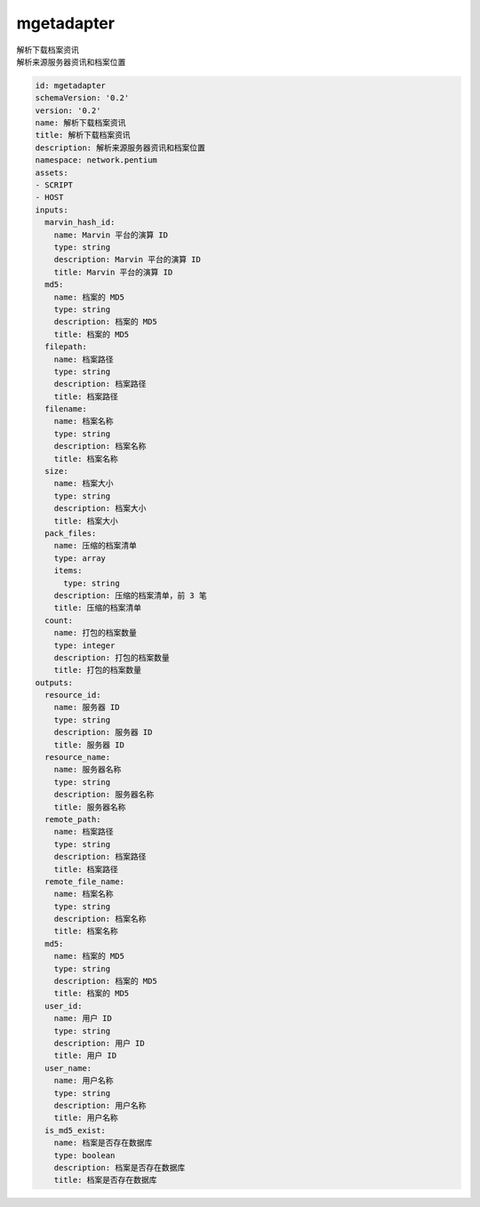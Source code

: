 mgetadapter
**********************************
| 解析下载档案资讯
| 解析来源服务器资讯和档案位置

.. code-block:: yaml

    id: mgetadapter
    schemaVersion: '0.2'
    version: '0.2'
    name: 解析下载档案资讯
    title: 解析下载档案资讯
    description: 解析来源服务器资讯和档案位置
    namespace: network.pentium
    assets:
    - SCRIPT
    - HOST
    inputs:
      marvin_hash_id:
        name: Marvin 平台的演算 ID
        type: string
        description: Marvin 平台的演算 ID
        title: Marvin 平台的演算 ID
      md5:
        name: 档案的 MD5
        type: string
        description: 档案的 MD5
        title: 档案的 MD5
      filepath:
        name: 档案路径
        type: string
        description: 档案路径
        title: 档案路径
      filename:
        name: 档案名称
        type: string
        description: 档案名称
        title: 档案名称
      size:
        name: 档案大小
        type: string
        description: 档案大小
        title: 档案大小
      pack_files:
        name: 压缩的档案清单
        type: array
        items:
          type: string
        description: 压缩的档案清单，前 3 笔
        title: 压缩的档案清单
      count:
        name: 打包的档案数量
        type: integer
        description: 打包的档案数量
        title: 打包的档案数量
    outputs:
      resource_id:
        name: 服务器 ID
        type: string
        description: 服务器 ID
        title: 服务器 ID
      resource_name:
        name: 服务器名称
        type: string
        description: 服务器名称
        title: 服务器名称
      remote_path:
        name: 档案路径
        type: string
        description: 档案路径
        title: 档案路径
      remote_file_name:
        name: 档案名称
        type: string
        description: 档案名称
        title: 档案名称
      md5:
        name: 档案的 MD5
        type: string
        description: 档案的 MD5
        title: 档案的 MD5
      user_id:
        name: 用户 ID
        type: string
        description: 用户 ID
        title: 用户 ID
      user_name:
        name: 用户名称
        type: string
        description: 用户名称
        title: 用户名称
      is_md5_exist:
        name: 档案是否存在数据库
        type: boolean
        description: 档案是否存在数据库
        title: 档案是否存在数据库
    